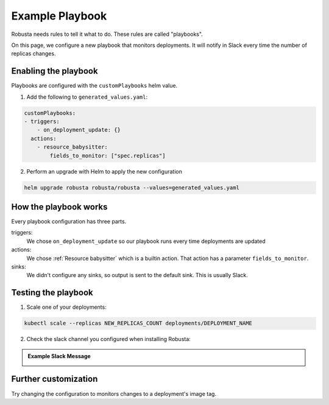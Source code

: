 Example Playbook
##############################

Robusta needs rules to tell it what to do. These rules are called "playbooks".

On this page, we configure a new playbook that monitors deployments. It will notify in Slack every time the
number of replicas changes.

Enabling the playbook
------------------------

Playbooks are configured with the ``customPlaybooks`` helm value.

1. Add the following to ``generated_values.yaml``:

.. code-block:: yaml

    customPlaybooks:
    - triggers:
        - on_deployment_update: {}
      actions:
        - resource_babysitter:
            fields_to_monitor: ["spec.replicas"]


2. Perform an upgrade with Helm to apply the new configuration

.. code-block:: bash

    helm upgrade robusta robusta/robusta --values=generated_values.yaml

How the playbook works
----------------------------------
Every playbook configuration has three parts.

triggers:
    We chose ``on_deployment_update`` so our playbook runs every time deployments are updated

actions:
    We chose :ref:`Resource babysitter` which is a builtin action. That action has a parameter ``fields_to_monitor``.

sinks:
    We didn't configure any sinks, so output is sent to the default sink. This is usually Slack.


Testing the playbook
----------------------------------

1. Scale one of your deployments:

.. code-block:: python

   kubectl scale --replicas NEW_REPLICAS_COUNT deployments/DEPLOYMENT_NAME

2. Check the slack channel you configured when installing Robusta:

.. admonition:: Example Slack Message

    .. image:: ../images/replicas_change.png
      :width: 600
      :align: center

Further customization
------------------------
Try changing the configuration to monitors changes to a deployment's image tag.
